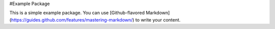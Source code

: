 #Example Package

This is a simple example package. You can use
[Github-flavored Markdown](https://guides.github.com/features/mastering-markdown/)
to write your content.

